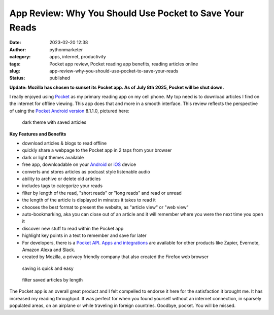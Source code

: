 App Review: Why You Should Use Pocket to Save Your Reads
########################################################
:date: 2023-02-20 12:38
:author: pythonmarketer
:category: apps, internet, productivity
:tags: Pocket app review, Pocket reading app benefits, reading articles online
:slug: app-review-why-you-should-use-pocket-to-save-your-reads
:status: published

**Update: Mozilla has chosen to sunset its Pocket app. As of July 8th 2025, Pocket will be shut down.**

I really enjoyed using `Pocket <https://help.getpocket.com/>`__ as my primary reading app on my cell phone. My top need is to download articles I find on the internet for offline viewing. This app does that and more in a smooth interface. This review reflects the perspective of using the `Pocket Android version <https://play.google.com/store/apps/details?id=com.ideashower.readitlater.pro>`__ 8.1.1.0, pictured here:

.. figure:: https://pythonmarketer.files.wordpress.com/2023/02/screenshot_20230220-104934.png?w=446
   :alt: dark theme with saved articles
   :figclass: wp-image-7409

   dark theme with saved articles

**Key Features and Benefits**

-  download articles & blogs to read offline
-  quickly share a webpage to the Pocket app in 2 taps from your browser
-  dark or light themes available
-  free app, downloadable on your `Android <https://help.getpocket.com/category/845-category>`__ or `iOS <https://help.getpocket.com/category/842-category>`__ device
-  converts and stores articles as podcast style listenable audio
-  ability to archive or delete old articles
-  includes tags to categorize your reads
-  filter by length of the read, "short reads" or "long reads" and read or unread
-  the length of the article is displayed in minutes it takes to read it
-  chooses the best format to present the website, as "article view" or "web view"
-  auto-bookmarking, aka you can close out of an article and it will remember where you were the next time you open it
-  discover new stuff to read within the Pocket app
-  highlight key points in a text to remember and save for later
-  For developers, there is a `Pocket API <https://getpocket.com/developer/docs/overview>`__. `Apps and integrations <https://help.getpocket.com/category/858-category>`__ are available for other products like Zapier, Evernote, Amazon Alexa and Slack.
-  created by Mozilla, a privacy friendly company that also created the Firefox web browser

.. figure:: https://pythonmarketer.files.wordpress.com/2023/02/image_editor_output_image-864396039-1676910572447.png?w=958
   :alt: saving is quick and easy
   :figclass: wp-image-7407

   saving is quick and easy

.. figure:: https://pythonmarketer.files.wordpress.com/2023/02/image_editor_output_image-977770758-1676912977434.png?w=530
   :alt: filter saved articles by length
   :figclass: wp-image-7408

   filter saved articles by length

The Pocket app is an overall great product and I felt compelled to endorse it here for the 
satisfaction it brought me. It has increased my reading throughput. 
It was perfect for when you found yourself without an internet connection, in sparsely populated areas, 
on an airplane or while traveling in foreign countries. Goodbye, pocket. You will be missed.
